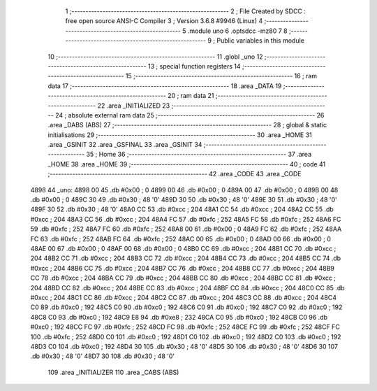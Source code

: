                               1 ;--------------------------------------------------------
                              2 ; File Created by SDCC : free open source ANSI-C Compiler
                              3 ; Version 3.6.8 #9946 (Linux)
                              4 ;--------------------------------------------------------
                              5 	.module uno
                              6 	.optsdcc -mz80
                              7 	
                              8 ;--------------------------------------------------------
                              9 ; Public variables in this module
                             10 ;--------------------------------------------------------
                             11 	.globl _uno
                             12 ;--------------------------------------------------------
                             13 ; special function registers
                             14 ;--------------------------------------------------------
                             15 ;--------------------------------------------------------
                             16 ; ram data
                             17 ;--------------------------------------------------------
                             18 	.area _DATA
                             19 ;--------------------------------------------------------
                             20 ; ram data
                             21 ;--------------------------------------------------------
                             22 	.area _INITIALIZED
                             23 ;--------------------------------------------------------
                             24 ; absolute external ram data
                             25 ;--------------------------------------------------------
                             26 	.area _DABS (ABS)
                             27 ;--------------------------------------------------------
                             28 ; global & static initialisations
                             29 ;--------------------------------------------------------
                             30 	.area _HOME
                             31 	.area _GSINIT
                             32 	.area _GSFINAL
                             33 	.area _GSINIT
                             34 ;--------------------------------------------------------
                             35 ; Home
                             36 ;--------------------------------------------------------
                             37 	.area _HOME
                             38 	.area _HOME
                             39 ;--------------------------------------------------------
                             40 ; code
                             41 ;--------------------------------------------------------
                             42 	.area _CODE
                             43 	.area _CODE
   4898                      44 _uno:
   4898 00                   45 	.db #0x00	; 0
   4899 00                   46 	.db #0x00	; 0
   489A 00                   47 	.db #0x00	; 0
   489B 00                   48 	.db #0x00	; 0
   489C 30                   49 	.db #0x30	; 48	'0'
   489D 30                   50 	.db #0x30	; 48	'0'
   489E 30                   51 	.db #0x30	; 48	'0'
   489F 30                   52 	.db #0x30	; 48	'0'
   48A0 CC                   53 	.db #0xcc	; 204
   48A1 CC                   54 	.db #0xcc	; 204
   48A2 CC                   55 	.db #0xcc	; 204
   48A3 CC                   56 	.db #0xcc	; 204
   48A4 FC                   57 	.db #0xfc	; 252
   48A5 FC                   58 	.db #0xfc	; 252
   48A6 FC                   59 	.db #0xfc	; 252
   48A7 FC                   60 	.db #0xfc	; 252
   48A8 00                   61 	.db #0x00	; 0
   48A9 FC                   62 	.db #0xfc	; 252
   48AA FC                   63 	.db #0xfc	; 252
   48AB FC                   64 	.db #0xfc	; 252
   48AC 00                   65 	.db #0x00	; 0
   48AD 00                   66 	.db #0x00	; 0
   48AE 00                   67 	.db #0x00	; 0
   48AF 00                   68 	.db #0x00	; 0
   48B0 CC                   69 	.db #0xcc	; 204
   48B1 CC                   70 	.db #0xcc	; 204
   48B2 CC                   71 	.db #0xcc	; 204
   48B3 CC                   72 	.db #0xcc	; 204
   48B4 CC                   73 	.db #0xcc	; 204
   48B5 CC                   74 	.db #0xcc	; 204
   48B6 CC                   75 	.db #0xcc	; 204
   48B7 CC                   76 	.db #0xcc	; 204
   48B8 CC                   77 	.db #0xcc	; 204
   48B9 CC                   78 	.db #0xcc	; 204
   48BA CC                   79 	.db #0xcc	; 204
   48BB CC                   80 	.db #0xcc	; 204
   48BC CC                   81 	.db #0xcc	; 204
   48BD CC                   82 	.db #0xcc	; 204
   48BE CC                   83 	.db #0xcc	; 204
   48BF CC                   84 	.db #0xcc	; 204
   48C0 CC                   85 	.db #0xcc	; 204
   48C1 CC                   86 	.db #0xcc	; 204
   48C2 CC                   87 	.db #0xcc	; 204
   48C3 CC                   88 	.db #0xcc	; 204
   48C4 C0                   89 	.db #0xc0	; 192
   48C5 C0                   90 	.db #0xc0	; 192
   48C6 C0                   91 	.db #0xc0	; 192
   48C7 C0                   92 	.db #0xc0	; 192
   48C8 C0                   93 	.db #0xc0	; 192
   48C9 E8                   94 	.db #0xe8	; 232
   48CA C0                   95 	.db #0xc0	; 192
   48CB C0                   96 	.db #0xc0	; 192
   48CC FC                   97 	.db #0xfc	; 252
   48CD FC                   98 	.db #0xfc	; 252
   48CE FC                   99 	.db #0xfc	; 252
   48CF FC                  100 	.db #0xfc	; 252
   48D0 C0                  101 	.db #0xc0	; 192
   48D1 C0                  102 	.db #0xc0	; 192
   48D2 C0                  103 	.db #0xc0	; 192
   48D3 C0                  104 	.db #0xc0	; 192
   48D4 30                  105 	.db #0x30	; 48	'0'
   48D5 30                  106 	.db #0x30	; 48	'0'
   48D6 30                  107 	.db #0x30	; 48	'0'
   48D7 30                  108 	.db #0x30	; 48	'0'
                            109 	.area _INITIALIZER
                            110 	.area _CABS (ABS)
